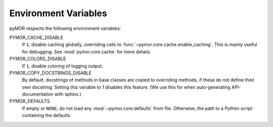 .. _environment:

*********************
Environment Variables
*********************

pyMOR respects the following environment variables:

PYMOR_CACHE_DISABLE
    If ``1``, disable caching globally, overriding calls to
    :func:`~pymor.core.cache.enable_caching`. This is mainly
    useful for debugging. See :mod:`pymor.core.cache` for more
    details. 

PYMOR_COLORS_DISABLE
    If ``1``, disable coloring of logging output.

PYMOR_COPY_DOCSTRINGS_DISABLE 
    By default, docstrings of methods in base classes are copied
    to overriding methods, if these do not define their own
    docstring. Setting this variable to `1` disables this feature.
    (We use this for when auto-generating API-documentation with
    sphinx.)

PYMOR_DEFAULTS
    If empty or ``NONE``, do not load any :mod:`~pymor.core.defaults`
    from file. Otherwise, the path to a Python script containing the
    defaults.

